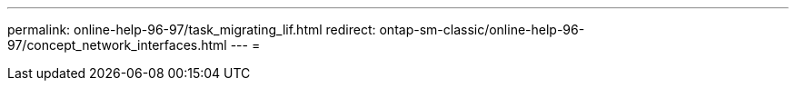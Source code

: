 ---
permalink: online-help-96-97/task_migrating_lif.html 
redirect: ontap-sm-classic/online-help-96-97/concept_network_interfaces.html 
---
= 


